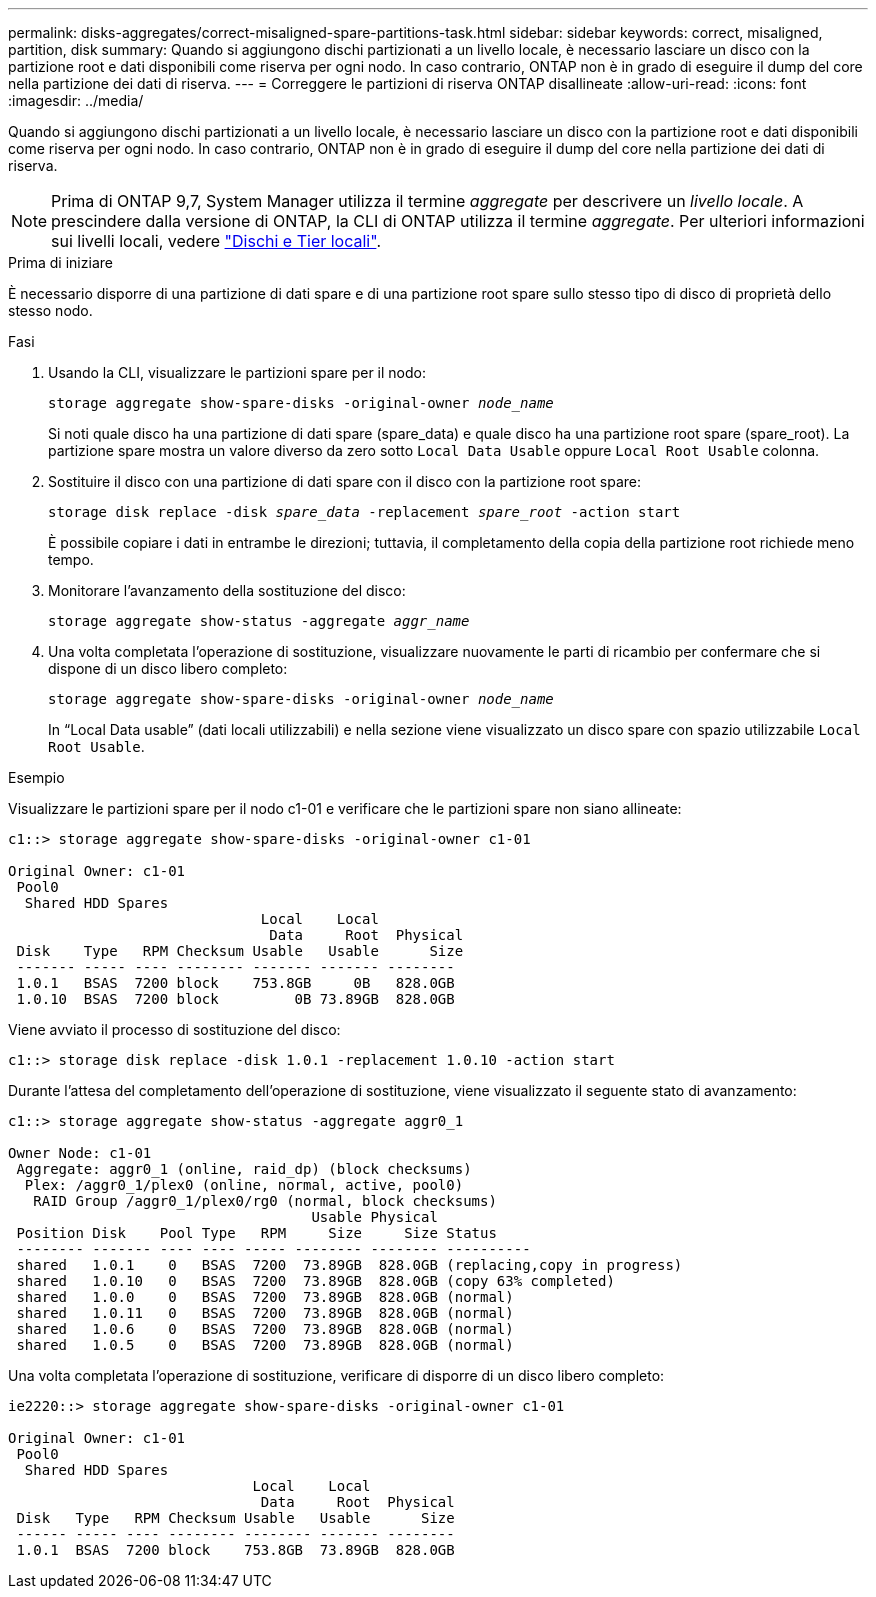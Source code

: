 ---
permalink: disks-aggregates/correct-misaligned-spare-partitions-task.html 
sidebar: sidebar 
keywords: correct, misaligned, partition, disk 
summary: Quando si aggiungono dischi partizionati a un livello locale, è necessario lasciare un disco con la partizione root e dati disponibili come riserva per ogni nodo. In caso contrario, ONTAP non è in grado di eseguire il dump del core nella partizione dei dati di riserva. 
---
= Correggere le partizioni di riserva ONTAP disallineate
:allow-uri-read: 
:icons: font
:imagesdir: ../media/


[role="lead"]
Quando si aggiungono dischi partizionati a un livello locale, è necessario lasciare un disco con la partizione root e dati disponibili come riserva per ogni nodo. In caso contrario, ONTAP non è in grado di eseguire il dump del core nella partizione dei dati di riserva.


NOTE: Prima di ONTAP 9,7, System Manager utilizza il termine _aggregate_ per descrivere un _livello locale_. A prescindere dalla versione di ONTAP, la CLI di ONTAP utilizza il termine _aggregate_. Per ulteriori informazioni sui livelli locali, vedere link:../disks-aggregates/index.html["Dischi e Tier locali"].

.Prima di iniziare
È necessario disporre di una partizione di dati spare e di una partizione root spare sullo stesso tipo di disco di proprietà dello stesso nodo.

.Fasi
. Usando la CLI, visualizzare le partizioni spare per il nodo:
+
`storage aggregate show-spare-disks -original-owner _node_name_`

+
Si noti quale disco ha una partizione di dati spare (spare_data) e quale disco ha una partizione root spare (spare_root). La partizione spare mostra un valore diverso da zero sotto `Local Data Usable` oppure `Local Root Usable` colonna.

. Sostituire il disco con una partizione di dati spare con il disco con la partizione root spare:
+
`storage disk replace -disk _spare_data_ -replacement _spare_root_ -action start`

+
È possibile copiare i dati in entrambe le direzioni; tuttavia, il completamento della copia della partizione root richiede meno tempo.

. Monitorare l'avanzamento della sostituzione del disco:
+
`storage aggregate show-status -aggregate _aggr_name_`

. Una volta completata l'operazione di sostituzione, visualizzare nuovamente le parti di ricambio per confermare che si dispone di un disco libero completo:
+
`storage aggregate show-spare-disks -original-owner _node_name_`

+
In "`Local Data usable`" (dati locali utilizzabili) e nella sezione viene visualizzato un disco spare con spazio utilizzabile `Local Root Usable`.



.Esempio
Visualizzare le partizioni spare per il nodo c1-01 e verificare che le partizioni spare non siano allineate:

[listing]
----
c1::> storage aggregate show-spare-disks -original-owner c1-01

Original Owner: c1-01
 Pool0
  Shared HDD Spares
                              Local    Local
                               Data     Root  Physical
 Disk    Type   RPM Checksum Usable   Usable      Size
 ------- ----- ---- -------- ------- ------- --------
 1.0.1   BSAS  7200 block    753.8GB     0B   828.0GB
 1.0.10  BSAS  7200 block         0B 73.89GB  828.0GB
----
Viene avviato il processo di sostituzione del disco:

[listing]
----
c1::> storage disk replace -disk 1.0.1 -replacement 1.0.10 -action start
----
Durante l'attesa del completamento dell'operazione di sostituzione, viene visualizzato il seguente stato di avanzamento:

[listing]
----
c1::> storage aggregate show-status -aggregate aggr0_1

Owner Node: c1-01
 Aggregate: aggr0_1 (online, raid_dp) (block checksums)
  Plex: /aggr0_1/plex0 (online, normal, active, pool0)
   RAID Group /aggr0_1/plex0/rg0 (normal, block checksums)
                                    Usable Physical
 Position Disk    Pool Type   RPM     Size     Size Status
 -------- ------- ---- ---- ----- -------- -------- ----------
 shared   1.0.1    0   BSAS  7200  73.89GB  828.0GB (replacing,copy in progress)
 shared   1.0.10   0   BSAS  7200  73.89GB  828.0GB (copy 63% completed)
 shared   1.0.0    0   BSAS  7200  73.89GB  828.0GB (normal)
 shared   1.0.11   0   BSAS  7200  73.89GB  828.0GB (normal)
 shared   1.0.6    0   BSAS  7200  73.89GB  828.0GB (normal)
 shared   1.0.5    0   BSAS  7200  73.89GB  828.0GB (normal)
----
Una volta completata l'operazione di sostituzione, verificare di disporre di un disco libero completo:

[listing]
----
ie2220::> storage aggregate show-spare-disks -original-owner c1-01

Original Owner: c1-01
 Pool0
  Shared HDD Spares
                             Local    Local
                              Data     Root  Physical
 Disk   Type   RPM Checksum Usable   Usable      Size
 ------ ----- ---- -------- -------- ------- --------
 1.0.1  BSAS  7200 block    753.8GB  73.89GB  828.0GB
----